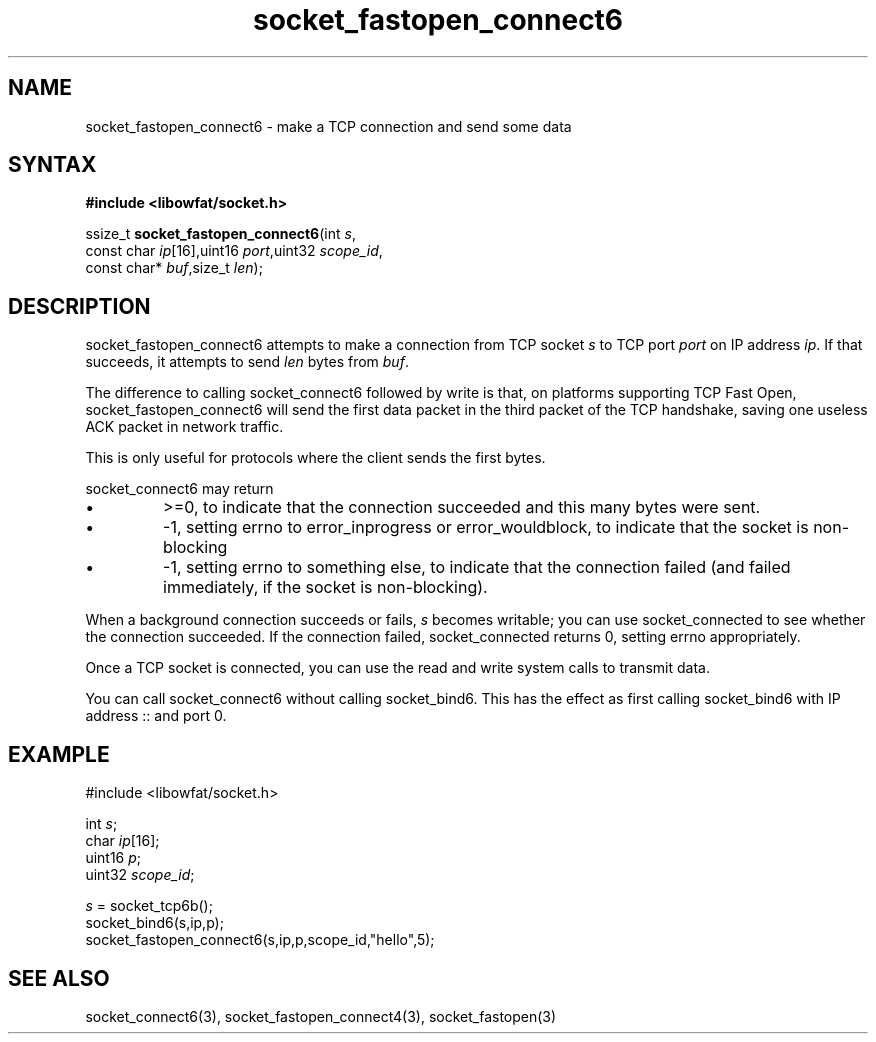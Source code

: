 .TH socket_fastopen_connect6 3
.SH NAME
socket_fastopen_connect6 \- make a TCP connection and send some data
.SH SYNTAX
.B #include <libowfat/socket.h>

ssize_t \fBsocket_fastopen_connect6\fP(int \fIs\fR,
                 const char \fIip\fR[16],uint16 \fIport\fR,uint32 \fIscope_id\fR,
                 const char* \fIbuf\fR,size_t \fIlen\fR);
.SH DESCRIPTION
socket_fastopen_connect6 attempts to make a connection from TCP socket \fIs\fR to
TCP port \fIport\fR on IP address \fIip\fR.  If that succeeds, it
attempts to send \fIlen\fR bytes from \fIbuf\fR.

The difference to calling socket_connect6 followed by write is that, on
platforms supporting TCP Fast Open, socket_fastopen_connect6 will send
the first data packet in the third packet of the TCP handshake, saving
one useless ACK packet in network traffic.

This is only useful for protocols where the client sends the first
bytes.

socket_connect6 may return
.sp 1
.IP \(bu
>=0, to indicate that the connection succeeded and this many bytes were
sent.
.IP \(bu
-1, setting errno to error_inprogress or error_wouldblock, to indicate
that the socket is non-blocking
.IP \(bu
-1, setting errno to something else, to indicate that the connection
failed (and failed immediately, if the socket is non-blocking).
.PP

When a background connection succeeds or fails, \fIs\fR becomes
writable; you can use socket_connected to see whether the connection
succeeded.  If the connection failed, socket_connected returns 0,
setting errno appropriately.

Once a TCP socket is connected, you can use the read and write
system calls to transmit data.

You can call socket_connect6 without calling socket_bind6.  This has the
effect as first calling socket_bind6 with IP address :: and port 0.

.SH EXAMPLE
  #include <libowfat/socket.h>

  int \fIs\fR;
  char \fIip\fR[16];
  uint16 \fIp\fR;
  uint32 \fIscope_id\fR;

  \fIs\fR = socket_tcp6b();
  socket_bind6(s,ip,p);
  socket_fastopen_connect6(s,ip,p,scope_id,"hello",5);

.SH "SEE ALSO"
socket_connect6(3), socket_fastopen_connect4(3), socket_fastopen(3)
